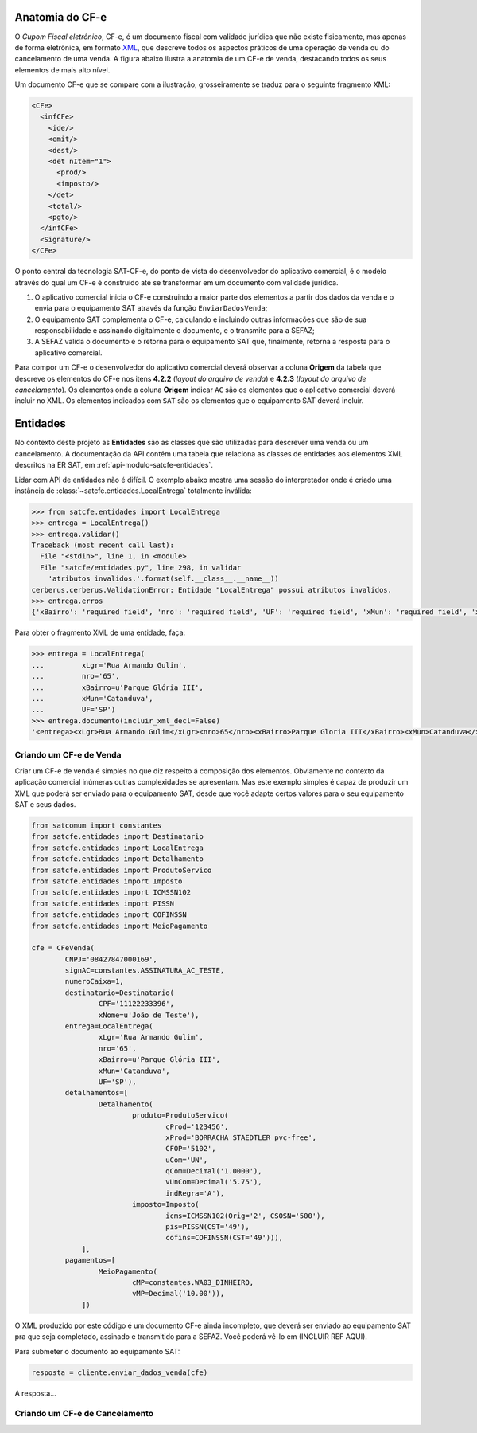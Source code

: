 
Anatomia do CF-e
================

O *Cupom Fiscal eletrônico*, CF-e, é um documento fiscal com validade jurídica
que não existe fisicamente, mas apenas de forma eletrônica, em formato `XML`_,
que descreve todos os aspectos práticos de uma operação de venda ou do
cancelamento de uma venda. A figura abaixo ilustra a anatomia de um CF-e de
venda, destacando todos os seus elementos de mais alto nível.

.. image:: _static/images/anatomia-cfe.png
    :alt: Anatomia de CF-e de venda
    :align: center

Um documento CF-e que se compare com a ilustração, grosseiramente se traduz para
o seguinte fragmento XML:

.. sourcecode:: xml

    <CFe>
      <infCFe>
        <ide/>
        <emit/>
        <dest/>
        <det nItem="1">
          <prod/>
          <imposto/>
        </det>
        <total/>
        <pgto/>
      </infCFe>
      <Signature/>
    </CFe>

O ponto central da tecnologia SAT-CF-e, do ponto de vista do desenvolvedor do
aplicativo comercial, é o modelo através do qual um CF-e é construído até se
transformar em um documento com validade jurídica.

#. O aplicativo comercial inicia o CF-e construindo a maior parte dos elementos
   a partir dos dados da venda e o envia para o equipamento SAT através da
   função ``EnviarDadosVenda``;

#. O equipamento SAT complementa o CF-e, calculando e incluindo outras
   informações que são de sua responsabilidade e assinando digitalmente o
   documento, e o transmite para a SEFAZ;

#. A SEFAZ valida o documento e o retorna para o equipamento SAT que,
   finalmente, retorna a resposta para o aplicativo comercial.

Para compor um CF-e o desenvolvedor do aplicativo comercial deverá observar a
coluna **Origem** da tabela que descreve os elementos do CF-e nos itens
**4.2.2** (*layout do arquivo de venda*) e **4.2.3** (*layout do arquivo de
cancelamento*). Os elementos onde a coluna **Origem** indicar ``AC`` são os
elementos que o aplicativo comercial deverá incluir no XML. Os elementos
indicados com ``SAT`` são os elementos que o equipamento SAT deverá incluir.

.. image:: _static/images/ersat-col-origem.png
    :alt: Detalhe da coluna "Origem" indicando a origem dos elementos do CF-e
    :align: center


Entidades
=========

No contexto deste projeto as **Entidades** são as classes que são utilizadas
para descrever uma venda ou um cancelamento. A documentação da API contém uma
tabela que relaciona as classes de entidades aos elementos XML descritos na ER
SAT, em :ref:`api-modulo-satcfe-entidades`.

Lidar com API de entidades não é difícil. O exemplo abaixo mostra uma sessão do
interpretador onde é criado uma instância de
:class:`~satcfe.entidades.LocalEntrega` totalmente inválida:

.. sourcecode:: python

    >>> from satcfe.entidades import LocalEntrega
    >>> entrega = LocalEntrega()
    >>> entrega.validar()
    Traceback (most recent call last):
      File "<stdin>", line 1, in <module>
      File "satcfe/entidades.py", line 298, in validar
        'atributos invalidos.'.format(self.__class__.__name__))
    cerberus.cerberus.ValidationError: Entidade "LocalEntrega" possui atributos invalidos.
    >>> entrega.erros
    {'xBairro': 'required field', 'nro': 'required field', 'UF': 'required field', 'xMun': 'required field', 'xLgr': 'required field'}

Para obter o fragmento XML de uma entidade, faça:

.. sourcecode:: python

    >>> entrega = LocalEntrega(
    ...         xLgr='Rua Armando Gulim',
    ...         nro='65',
    ...         xBairro=u'Parque Glória III',
    ...         xMun='Catanduva',
    ...         UF='SP')
    >>> entrega.documento(incluir_xml_decl=False)
    '<entrega><xLgr>Rua Armando Gulim</xLgr><nro>65</nro><xBairro>Parque Gloria III</xBairro><xMun>Catanduva</xMun><UF>SP</UF></entrega>'


Criando um CF-e de Venda
------------------------

Criar um CF-e de venda é simples no que diz respeito á composição dos elementos.
Obviamente no contexto da aplicação comercial inúmeras outras complexidades se
apresentam. Mas este exemplo simples é capaz de produzir um XML que poderá ser
enviado para o equipamento SAT, desde que você adapte certos valores para o seu
equipamento SAT e seus dados.

.. sourcecode:: python

    from satcomum import constantes
    from satcfe.entidades import Destinatario
    from satcfe.entidades import LocalEntrega
    from satcfe.entidades import Detalhamento
    from satcfe.entidades import ProdutoServico
    from satcfe.entidades import Imposto
    from satcfe.entidades import ICMSSN102
    from satcfe.entidades import PISSN
    from satcfe.entidades import COFINSSN
    from satcfe.entidades import MeioPagamento

    cfe = CFeVenda(
            CNPJ='08427847000169',
            signAC=constantes.ASSINATURA_AC_TESTE,
            numeroCaixa=1,
            destinatario=Destinatario(
                    CPF='11122233396',
                    xNome=u'João de Teste'),
            entrega=LocalEntrega(
                    xLgr='Rua Armando Gulim',
                    nro='65',
                    xBairro=u'Parque Glória III',
                    xMun='Catanduva',
                    UF='SP'),
            detalhamentos=[
                    Detalhamento(
                            produto=ProdutoServico(
                                    cProd='123456',
                                    xProd='BORRACHA STAEDTLER pvc-free',
                                    CFOP='5102',
                                    uCom='UN',
                                    qCom=Decimal('1.0000'),
                                    vUnCom=Decimal('5.75'),
                                    indRegra='A'),
                            imposto=Imposto(
                                    icms=ICMSSN102(Orig='2', CSOSN='500'),
                                    pis=PISSN(CST='49'),
                                    cofins=COFINSSN(CST='49'))),
                ],
            pagamentos=[
                    MeioPagamento(
                            cMP=constantes.WA03_DINHEIRO,
                            vMP=Decimal('10.00')),
                ])

O XML produzido por este código é um documento CF-e ainda incompleto, que deverá
ser enviado ao equipamento SAT pra que seja completado, assinado e transmitido
para a SEFAZ. Você poderá vê-lo em (INCLUIR REF AQUI).

Para submeter o documento ao equipamento SAT:

.. sourcecode:: python

    resposta = cliente.enviar_dados_venda(cfe)

A resposta...


Criando um CF-e de Cancelamento
-------------------------------

.. todo: Escrever este tópico


.. _`XML`: http://www.w3.org/XML/
